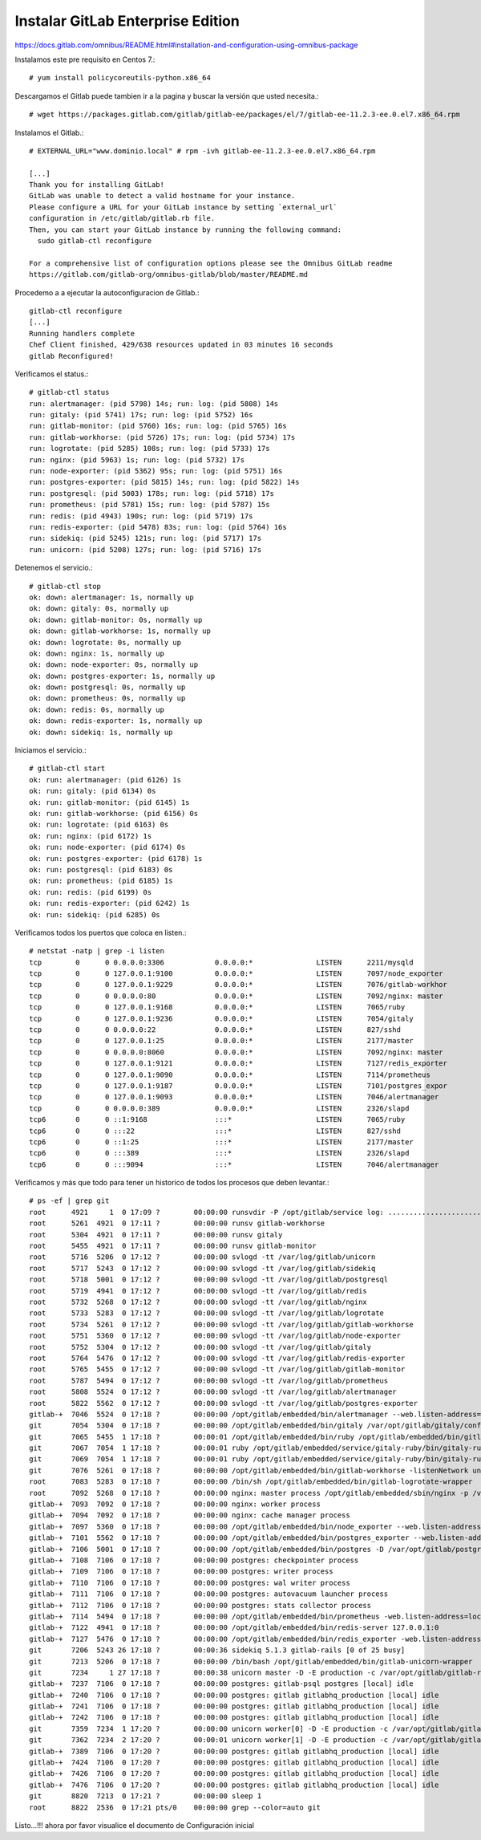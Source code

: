 Instalar GitLab Enterprise Edition
===================================

https://docs.gitlab.com/omnibus/README.html#installation-and-configuration-using-omnibus-package

Instalamos este pre requisito en Centos 7.::

	# yum install policycoreutils-python.x86_64

Descargamos el Gitlab puede tambien ir a la pagina y buscar la versión que usted necesita.::

	# wget https://packages.gitlab.com/gitlab/gitlab-ee/packages/el/7/gitlab-ee-11.2.3-ee.0.el7.x86_64.rpm

Instalamos el Gitlab.::

	# EXTERNAL_URL="www.dominio.local" # rpm -ivh gitlab-ee-11.2.3-ee.0.el7.x86_64.rpm

	[...]
	Thank you for installing GitLab!
	GitLab was unable to detect a valid hostname for your instance.
	Please configure a URL for your GitLab instance by setting `external_url`
	configuration in /etc/gitlab/gitlab.rb file.
	Then, you can start your GitLab instance by running the following command:
	  sudo gitlab-ctl reconfigure

	For a comprehensive list of configuration options please see the Omnibus GitLab readme
	https://gitlab.com/gitlab-org/omnibus-gitlab/blob/master/README.md

Procedemo a a ejecutar la autoconfiguracion de Gitlab.::

	gitlab-ctl reconfigure
	[...]
	Running handlers complete
	Chef Client finished, 429/638 resources updated in 03 minutes 16 seconds
	gitlab Reconfigured!


Verificamos el status.::

	# gitlab-ctl status
	run: alertmanager: (pid 5798) 14s; run: log: (pid 5808) 14s
	run: gitaly: (pid 5741) 17s; run: log: (pid 5752) 16s
	run: gitlab-monitor: (pid 5760) 16s; run: log: (pid 5765) 16s
	run: gitlab-workhorse: (pid 5726) 17s; run: log: (pid 5734) 17s
	run: logrotate: (pid 5285) 108s; run: log: (pid 5733) 17s
	run: nginx: (pid 5963) 1s; run: log: (pid 5732) 17s
	run: node-exporter: (pid 5362) 95s; run: log: (pid 5751) 16s
	run: postgres-exporter: (pid 5815) 14s; run: log: (pid 5822) 14s
	run: postgresql: (pid 5003) 178s; run: log: (pid 5718) 17s
	run: prometheus: (pid 5781) 15s; run: log: (pid 5787) 15s
	run: redis: (pid 4943) 190s; run: log: (pid 5719) 17s
	run: redis-exporter: (pid 5478) 83s; run: log: (pid 5764) 16s
	run: sidekiq: (pid 5245) 121s; run: log: (pid 5717) 17s
	run: unicorn: (pid 5208) 127s; run: log: (pid 5716) 17s


Detenemos el servicio.::

	# gitlab-ctl stop
	ok: down: alertmanager: 1s, normally up
	ok: down: gitaly: 0s, normally up
	ok: down: gitlab-monitor: 0s, normally up
	ok: down: gitlab-workhorse: 1s, normally up
	ok: down: logrotate: 0s, normally up
	ok: down: nginx: 1s, normally up
	ok: down: node-exporter: 0s, normally up
	ok: down: postgres-exporter: 1s, normally up
	ok: down: postgresql: 0s, normally up
	ok: down: prometheus: 0s, normally up
	ok: down: redis: 0s, normally up
	ok: down: redis-exporter: 1s, normally up
	ok: down: sidekiq: 1s, normally up


Iniciamos el servicio.::

	# gitlab-ctl start
	ok: run: alertmanager: (pid 6126) 1s
	ok: run: gitaly: (pid 6134) 0s
	ok: run: gitlab-monitor: (pid 6145) 1s
	ok: run: gitlab-workhorse: (pid 6156) 0s
	ok: run: logrotate: (pid 6163) 0s
	ok: run: nginx: (pid 6172) 1s
	ok: run: node-exporter: (pid 6174) 0s
	ok: run: postgres-exporter: (pid 6178) 1s
	ok: run: postgresql: (pid 6183) 0s
	ok: run: prometheus: (pid 6185) 1s
	ok: run: redis: (pid 6199) 0s
	ok: run: redis-exporter: (pid 6242) 1s
	ok: run: sidekiq: (pid 6285) 0s


Verificamos todos los puertos que coloca en listen.::

	# netstat -natp | grep -i listen
	tcp        0      0 0.0.0.0:3306            0.0.0.0:*               LISTEN      2211/mysqld         
	tcp        0      0 127.0.0.1:9100          0.0.0.0:*               LISTEN      7097/node_exporter  
	tcp        0      0 127.0.0.1:9229          0.0.0.0:*               LISTEN      7076/gitlab-workhor 
	tcp        0      0 0.0.0.0:80              0.0.0.0:*               LISTEN      7092/nginx: master  
	tcp        0      0 127.0.0.1:9168          0.0.0.0:*               LISTEN      7065/ruby           
	tcp        0      0 127.0.0.1:9236          0.0.0.0:*               LISTEN      7054/gitaly         
	tcp        0      0 0.0.0.0:22              0.0.0.0:*               LISTEN      827/sshd            
	tcp        0      0 127.0.0.1:25            0.0.0.0:*               LISTEN      2177/master         
	tcp        0      0 0.0.0.0:8060            0.0.0.0:*               LISTEN      7092/nginx: master  
	tcp        0      0 127.0.0.1:9121          0.0.0.0:*               LISTEN      7127/redis_exporter 
	tcp        0      0 127.0.0.1:9090          0.0.0.0:*               LISTEN      7114/prometheus     
	tcp        0      0 127.0.0.1:9187          0.0.0.0:*               LISTEN      7101/postgres_expor 
	tcp        0      0 127.0.0.1:9093          0.0.0.0:*               LISTEN      7046/alertmanager   
	tcp        0      0 0.0.0.0:389             0.0.0.0:*               LISTEN      2326/slapd          
	tcp6       0      0 ::1:9168                :::*                    LISTEN      7065/ruby           
	tcp6       0      0 :::22                   :::*                    LISTEN      827/sshd            
	tcp6       0      0 ::1:25                  :::*                    LISTEN      2177/master         
	tcp6       0      0 :::389                  :::*                    LISTEN      2326/slapd          
	tcp6       0      0 :::9094                 :::*                    LISTEN      7046/alertmanager    


Verificamos y más que todo para tener un historico de todos los procesos que deben levantar.::

	# ps -ef | grep git
	root      4921     1  0 17:09 ?        00:00:00 runsvdir -P /opt/gitlab/service log: ...........................................................................................................................................................................................................................................................................................................................................................................................................
	root      5261  4921  0 17:11 ?        00:00:00 runsv gitlab-workhorse
	root      5304  4921  0 17:11 ?        00:00:00 runsv gitaly
	root      5455  4921  0 17:11 ?        00:00:00 runsv gitlab-monitor
	root      5716  5206  0 17:12 ?        00:00:00 svlogd -tt /var/log/gitlab/unicorn
	root      5717  5243  0 17:12 ?        00:00:00 svlogd -tt /var/log/gitlab/sidekiq
	root      5718  5001  0 17:12 ?        00:00:00 svlogd -tt /var/log/gitlab/postgresql
	root      5719  4941  0 17:12 ?        00:00:00 svlogd -tt /var/log/gitlab/redis
	root      5732  5268  0 17:12 ?        00:00:00 svlogd -tt /var/log/gitlab/nginx
	root      5733  5283  0 17:12 ?        00:00:00 svlogd -tt /var/log/gitlab/logrotate
	root      5734  5261  0 17:12 ?        00:00:00 svlogd -tt /var/log/gitlab/gitlab-workhorse
	root      5751  5360  0 17:12 ?        00:00:00 svlogd -tt /var/log/gitlab/node-exporter
	root      5752  5304  0 17:12 ?        00:00:00 svlogd -tt /var/log/gitlab/gitaly
	root      5764  5476  0 17:12 ?        00:00:00 svlogd -tt /var/log/gitlab/redis-exporter
	root      5765  5455  0 17:12 ?        00:00:00 svlogd -tt /var/log/gitlab/gitlab-monitor
	root      5787  5494  0 17:12 ?        00:00:00 svlogd -tt /var/log/gitlab/prometheus
	root      5808  5524  0 17:12 ?        00:00:00 svlogd -tt /var/log/gitlab/alertmanager
	root      5822  5562  0 17:12 ?        00:00:00 svlogd -tt /var/log/gitlab/postgres-exporter
	gitlab-+  7046  5524  0 17:18 ?        00:00:00 /opt/gitlab/embedded/bin/alertmanager --web.listen-address=localhost:9093 --storage.path=/var/opt/gitlab/alertmanager/data --config.file=/var/opt/gitlab/alertmanager/alertmanager.yml
	git       7054  5304  0 17:18 ?        00:00:00 /opt/gitlab/embedded/bin/gitaly /var/opt/gitlab/gitaly/config.toml
	git       7065  5455  1 17:18 ?        00:00:01 /opt/gitlab/embedded/bin/ruby /opt/gitlab/embedded/bin/gitlab-mon web -c /var/opt/gitlab/gitlab-monitor/gitlab-monitor.yml
	git       7067  7054  1 17:18 ?        00:00:01 ruby /opt/gitlab/embedded/service/gitaly-ruby/bin/gitaly-ruby 7054 /tmp/gitaly-ruby955959495/socket.0
	git       7069  7054  1 17:18 ?        00:00:01 ruby /opt/gitlab/embedded/service/gitaly-ruby/bin/gitaly-ruby 7054 /tmp/gitaly-ruby955959495/socket.1
	git       7076  5261  0 17:18 ?        00:00:00 /opt/gitlab/embedded/bin/gitlab-workhorse -listenNetwork unix -listenUmask 0 -listenAddr /var/opt/gitlab/gitlab-workhorse/socket -authBackend http://localhost:8080 -authSocket /var/opt/gitlab/gitlab-rails/sockets/gitlab.socket -documentRoot /opt/gitlab/embedded/service/gitlab-rails/public -pprofListenAddr  -prometheusListenAddr localhost:9229 -secretPath /opt/gitlab/embedded/service/gitlab-rails/.gitlab_workhorse_secret -config config.toml
	root      7083  5283  0 17:18 ?        00:00:00 /bin/sh /opt/gitlab/embedded/bin/gitlab-logrotate-wrapper
	root      7092  5268  0 17:18 ?        00:00:00 nginx: master process /opt/gitlab/embedded/sbin/nginx -p /var/opt/gitlab/nginx
	gitlab-+  7093  7092  0 17:18 ?        00:00:00 nginx: worker process
	gitlab-+  7094  7092  0 17:18 ?        00:00:00 nginx: cache manager process
	gitlab-+  7097  5360  0 17:18 ?        00:00:00 /opt/gitlab/embedded/bin/node_exporter --web.listen-address=localhost:9100 --collector.textfile.directory=/var/opt/gitlab/node-exporter/textfile_collector
	gitlab-+  7101  5562  0 17:18 ?        00:00:00 /opt/gitlab/embedded/bin/postgres_exporter --web.listen-address=localhost:9187 --extend.query-path=/var/opt/gitlab/postgres-exporter/queries.yaml
	gitlab-+  7106  5001  0 17:18 ?        00:00:00 /opt/gitlab/embedded/bin/postgres -D /var/opt/gitlab/postgresql/data
	gitlab-+  7108  7106  0 17:18 ?        00:00:00 postgres: checkpointer process   
	gitlab-+  7109  7106  0 17:18 ?        00:00:00 postgres: writer process   
	gitlab-+  7110  7106  0 17:18 ?        00:00:00 postgres: wal writer process   
	gitlab-+  7111  7106  0 17:18 ?        00:00:00 postgres: autovacuum launcher process   
	gitlab-+  7112  7106  0 17:18 ?        00:00:00 postgres: stats collector process   
	gitlab-+  7114  5494  0 17:18 ?        00:00:00 /opt/gitlab/embedded/bin/prometheus -web.listen-address=localhost:9090 -storage.local.path=/var/opt/gitlab/prometheus/data -storage.local.chunk-encoding-version=2 -storage.local.target-heap-size=105728163 -config.file=/var/opt/gitlab/prometheus/prometheus.yml
	gitlab-+  7122  4941  0 17:18 ?        00:00:00 /opt/gitlab/embedded/bin/redis-server 127.0.0.1:0
	gitlab-+  7127  5476  0 17:18 ?        00:00:00 /opt/gitlab/embedded/bin/redis_exporter -web.listen-address=localhost:9121 -redis.addr=unix:///var/opt/gitlab/redis/redis.socket
	git       7206  5243 26 17:18 ?        00:00:36 sidekiq 5.1.3 gitlab-rails [0 of 25 busy]
	git       7213  5206  0 17:18 ?        00:00:00 /bin/bash /opt/gitlab/embedded/bin/gitlab-unicorn-wrapper
	git       7234     1 27 17:18 ?        00:00:38 unicorn master -D -E production -c /var/opt/gitlab/gitlab-rails/etc/unicorn.rb /opt/gitlab/embedded/service/gitlab-rails/config.ru
	gitlab-+  7237  7106  0 17:18 ?        00:00:00 postgres: gitlab-psql postgres [local] idle
	gitlab-+  7240  7106  0 17:18 ?        00:00:00 postgres: gitlab gitlabhq_production [local] idle
	gitlab-+  7241  7106  0 17:18 ?        00:00:00 postgres: gitlab gitlabhq_production [local] idle
	gitlab-+  7242  7106  0 17:18 ?        00:00:00 postgres: gitlab gitlabhq_production [local] idle
	git       7359  7234  1 17:20 ?        00:00:00 unicorn worker[0] -D -E production -c /var/opt/gitlab/gitlab-rails/etc/unicorn.rb /opt/gitlab/embedded/service/gitlab-rails/config.ru
	git       7362  7234  2 17:20 ?        00:00:01 unicorn worker[1] -D -E production -c /var/opt/gitlab/gitlab-rails/etc/unicorn.rb /opt/gitlab/embedded/service/gitlab-rails/config.ru
	gitlab-+  7389  7106  0 17:20 ?        00:00:00 postgres: gitlab gitlabhq_production [local] idle
	gitlab-+  7424  7106  0 17:20 ?        00:00:00 postgres: gitlab gitlabhq_production [local] idle
	gitlab-+  7426  7106  0 17:20 ?        00:00:00 postgres: gitlab gitlabhq_production [local] idle
	gitlab-+  7476  7106  0 17:20 ?        00:00:00 postgres: gitlab gitlabhq_production [local] idle
	git       8820  7213  0 17:21 ?        00:00:00 sleep 1
	root      8822  2536  0 17:21 pts/0    00:00:00 grep --color=auto git


Listo...!!! ahora por favor visualice el documento de Configuración inicial







